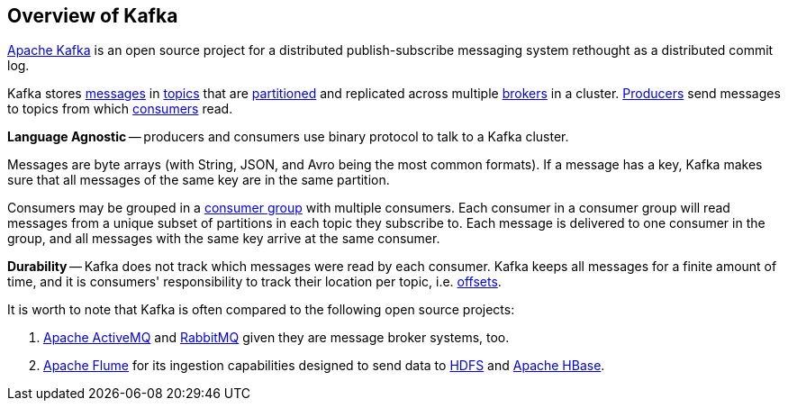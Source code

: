 == Overview of Kafka

http://kafka.apache.org/[Apache Kafka] is an open source project for a distributed publish-subscribe messaging system rethought as a distributed commit log.

Kafka stores link:kafka-messages.adoc[messages] in link:kafka-topics.adoc[topics] that are link:kafka-topics.adoc#partitions[partitioned] and replicated across multiple link:kafka-brokers.adoc[brokers] in a cluster. link:kafka-producers.adoc[Producers] send messages to topics from which link:kafka-consumers.adoc[consumers] read.

*Language Agnostic* -- producers and consumers use binary protocol to talk to a Kafka cluster.

Messages are byte arrays (with String, JSON, and Avro being the most common formats). If a message has a key, Kafka makes sure that all messages of the same key are in the same partition.

Consumers may be grouped in a link:kafka-consumers.adoc#consumer-group[consumer group] with multiple consumers. Each consumer in a consumer group will read messages from a unique subset of partitions in each topic they subscribe to. Each message is delivered to one consumer in the group, and all messages with the same key arrive at the same consumer.

*Durability* -- Kafka does not track which messages were read by each consumer. Kafka keeps all messages for a finite amount of time, and it is consumers' responsibility to track their location per topic, i.e. link:kafka-messages.adoc#offsets[offsets].

It is worth to note that Kafka is often compared to the following open source projects:

1. http://activemq.apache.org/[Apache ActiveMQ] and https://www.rabbitmq.com/[RabbitMQ] given they are message broker systems, too.

2. http://flume.apache.org/[Apache Flume] for its ingestion capabilities designed to send data to https://hadoop.apache.org/docs/stable/hadoop-project-dist/hadoop-hdfs/HdfsDesign.html[HDFS] and https://hbase.apache.org/[Apache HBase].

